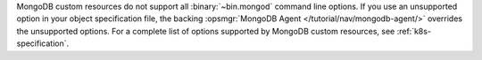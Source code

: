 MongoDB custom resources do not support all
:binary:`~bin.mongod` command line options. If you use an
unsupported option in your object specification file, the backing
:opsmgr:`MongoDB Agent </tutorial/nav/mongodb-agent/>`
overrides the unsupported options. For a complete list of options
supported by MongoDB custom resources, see :ref:`k8s-specification`.